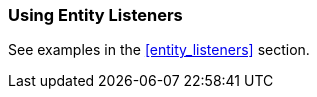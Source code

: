 [[using_entity_listeners_recipe]]
=== Using Entity Listeners

See examples in the <<entity_listeners>> section.